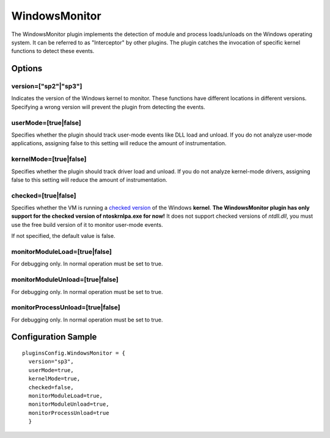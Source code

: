 ==============
WindowsMonitor
==============

The WindowsMonitor plugin implements the detection of module and process loads/unloads on the Windows operating system.
It can be referred to as "Interceptor" by other plugins. 
The plugin catches the invocation of specific kernel functions to detect these events.

Options
-------

version=["sp2"|"sp3"]
~~~~~~~~~~~~~~~~~~~~~
Indicates the version of the Windows kernel to monitor. 
These functions have different locations in different versions.
Specifying a wrong version will prevent the plugin from detecting the events.  


userMode=[true|false]
~~~~~~~~~~~~~~~~~~~~~
Specifies whether the plugin should track user-mode events like DLL load and unload.
If you do not analyze user-mode applications, assigning false to this setting will reduce the
amount of instrumentation.

kernelMode=[true|false]
~~~~~~~~~~~~~~~~~~~~~~~
Specifies whether the plugin should track driver load and unload.
If you do not analyze kernel-mode drivers, assigning false to this setting will reduce the
amount of instrumentation.

checked=[true|false]
~~~~~~~~~~~~~~~~~~~~
Specifies whether the VM is running a `checked version <../../Windows/CheckedBuild.html>`_ of the Windows **kernel**.
**The WindowsMonitor plugin has only support for the checked version of ntoskrnlpa.exe for now!**
It does not support checked versions of *ntdll.dll*, you must use the free build version of it to monitor user-mode events.


If not specified, the default value is false.

monitorModuleLoad=[true|false]
~~~~~~~~~~~~~~~~~~~~~~~~~~~~~~
For debugging only. In normal operation must be set to true.

monitorModuleUnload=[true|false]
~~~~~~~~~~~~~~~~~~~~~~~~~~~~~~~~
For debugging only. In normal operation must be set to true.

monitorProcessUnload=[true|false]
~~~~~~~~~~~~~~~~~~~~~~~~~~~~~~~~~
For debugging only. In normal operation must be set to true.


Configuration Sample
--------------------

::

  pluginsConfig.WindowsMonitor = {
    version="sp3",
    userMode=true,
    kernelMode=true,
    checked=false,
    monitorModuleLoad=true,
    monitorModuleUnload=true,
    monitorProcessUnload=true
    }


